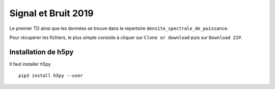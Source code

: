 Signal et Bruit 2019
====================

Le premier TD ainsi que les données se trouve dans le repertoire ``densite_spectrale_de_puissance``. 

Pour récupérer les fichiers, le plus simple consiste à cliquer sur ``Clone or download`` puis sur ``Download ZIP``.


Installation de h5py
--------------------

Il faut installer h5py ::

   pip3 install h5py --user
